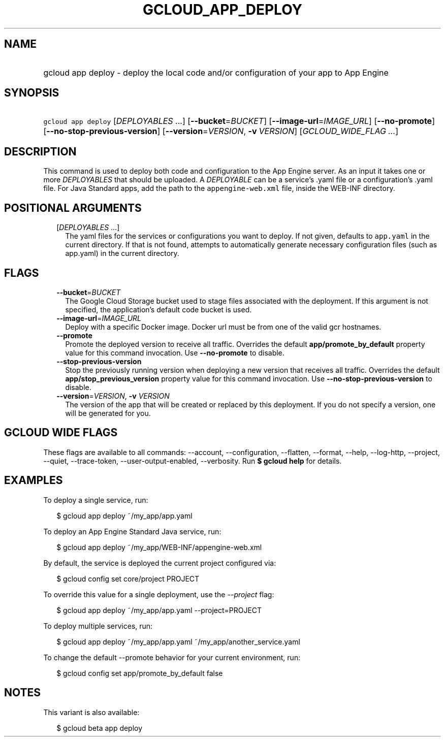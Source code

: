 
.TH "GCLOUD_APP_DEPLOY" 1



.SH "NAME"
.HP
gcloud app deploy \- deploy the local code and/or configuration of your app to App Engine



.SH "SYNOPSIS"
.HP
\f5gcloud app deploy\fR [\fIDEPLOYABLES\fR\ ...] [\fB\-\-bucket\fR=\fIBUCKET\fR] [\fB\-\-image\-url\fR=\fIIMAGE_URL\fR] [\fB\-\-no\-promote\fR] [\fB\-\-no\-stop\-previous\-version\fR] [\fB\-\-version\fR=\fIVERSION\fR,\ \fB\-v\fR\ \fIVERSION\fR] [\fIGCLOUD_WIDE_FLAG\ ...\fR]



.SH "DESCRIPTION"

This command is used to deploy both code and configuration to the App Engine
server. As an input it takes one or more \f5\fIDEPLOYABLES\fR\fR that should be
uploaded. A \f5\fIDEPLOYABLE\fR\fR can be a service's .yaml file or a
configuration's .yaml file. For Java Standard apps, add the path to the
\f5appengine\-web.xml\fR file, inside the WEB\-INF directory.



.SH "POSITIONAL ARGUMENTS"

.RS 2m
.TP 2m
[\fIDEPLOYABLES\fR ...]
The yaml files for the services or configurations you want to deploy. If not
given, defaults to \f5app.yaml\fR in the current directory. If that is not
found, attempts to automatically generate necessary configuration files (such as
app.yaml) in the current directory.


.RE
.sp

.SH "FLAGS"

.RS 2m
.TP 2m
\fB\-\-bucket\fR=\fIBUCKET\fR
The Google Cloud Storage bucket used to stage files associated with the
deployment. If this argument is not specified, the application's default code
bucket is used.

.TP 2m
\fB\-\-image\-url\fR=\fIIMAGE_URL\fR
Deploy with a specific Docker image. Docker url must be from one of the valid
gcr hostnames.

.TP 2m
\fB\-\-promote\fR
Promote the deployed version to receive all traffic. Overrides the default
\fBapp/promote_by_default\fR property value for this command invocation. Use
\fB\-\-no\-promote\fR to disable.

.TP 2m
\fB\-\-stop\-previous\-version\fR
Stop the previously running version when deploying a new version that receives
all traffic. Overrides the default \fBapp/stop_previous_version\fR property
value for this command invocation. Use \fB\-\-no\-stop\-previous\-version\fR to
disable.

.TP 2m
\fB\-\-version\fR=\fIVERSION\fR, \fB\-v\fR \fIVERSION\fR
The version of the app that will be created or replaced by this deployment. If
you do not specify a version, one will be generated for you.


.RE
.sp

.SH "GCLOUD WIDE FLAGS"

These flags are available to all commands: \-\-account, \-\-configuration,
\-\-flatten, \-\-format, \-\-help, \-\-log\-http, \-\-project, \-\-quiet,
\-\-trace\-token, \-\-user\-output\-enabled, \-\-verbosity. Run \fB$ gcloud
help\fR for details.



.SH "EXAMPLES"

To deploy a single service, run:

.RS 2m
$ gcloud app deploy ~/my_app/app.yaml
.RE

To deploy an App Engine Standard Java service, run:

.RS 2m
$ gcloud app deploy ~/my_app/WEB\-INF/appengine\-web.xml
.RE

By default, the service is deployed the current project configured via:

.RS 2m
$ gcloud config set core/project PROJECT
.RE

To override this value for a single deployment, use the \f5\fI\-\-project\fR\fR
flag:

.RS 2m
$ gcloud app deploy ~/my_app/app.yaml \-\-project=PROJECT
.RE

To deploy multiple services, run:

.RS 2m
$ gcloud app deploy ~/my_app/app.yaml ~/my_app/another_service.yaml
.RE

To change the default \-\-promote behavior for your current environment, run:

.RS 2m
$ gcloud config set app/promote_by_default false
.RE



.SH "NOTES"

This variant is also available:

.RS 2m
$ gcloud beta app deploy
.RE


